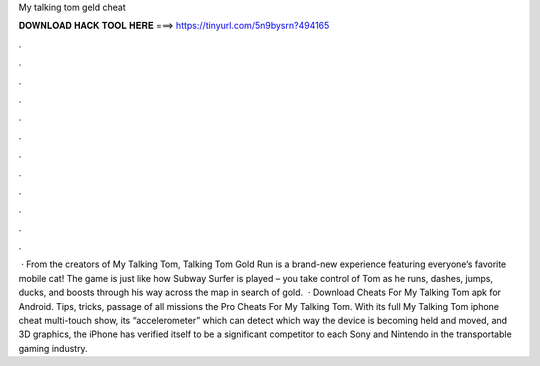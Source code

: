 My talking tom geld cheat

𝐃𝐎𝐖𝐍𝐋𝐎𝐀𝐃 𝐇𝐀𝐂𝐊 𝐓𝐎𝐎𝐋 𝐇𝐄𝐑𝐄 ===> https://tinyurl.com/5n9bysrn?494165

.

.

.

.

.

.

.

.

.

.

.

.

 · From the creators of My Talking Tom, Talking Tom Gold Run is a brand-new experience featuring everyone’s favorite mobile cat! The game is just like how Subway Surfer is played – you take control of Tom as he runs, dashes, jumps, ducks, and boosts through his way across the map in search of gold.  · Download Cheats For My Talking Tom apk for Android. Tips, tricks, passage of all missions the Pro Cheats For My Talking Tom. With its full My Talking Tom iphone cheat multi-touch show, its “accelerometer” which can detect which way the device is becoming held and moved, and 3D graphics, the iPhone has verified itself to be a significant competitor to each Sony and Nintendo in the transportable gaming industry.